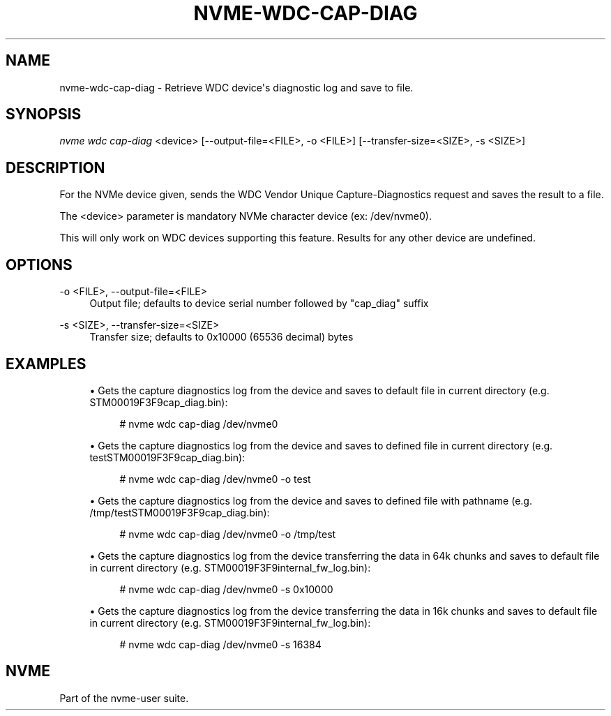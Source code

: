 '\" t
.\"     Title: nvme-wdc-cap-diag
.\"    Author: [FIXME: author] [see http://www.docbook.org/tdg5/en/html/author]
.\" Generator: DocBook XSL Stylesheets vsnapshot <http://docbook.sf.net/>
.\"      Date: 10/28/2022
.\"    Manual: NVMe Manual
.\"    Source: NVMe
.\"  Language: English
.\"
.TH "NVME\-WDC\-CAP\-DIAG" "1" "10/28/2022" "NVMe" "NVMe Manual"
.\" -----------------------------------------------------------------
.\" * Define some portability stuff
.\" -----------------------------------------------------------------
.\" ~~~~~~~~~~~~~~~~~~~~~~~~~~~~~~~~~~~~~~~~~~~~~~~~~~~~~~~~~~~~~~~~~
.\" http://bugs.debian.org/507673
.\" http://lists.gnu.org/archive/html/groff/2009-02/msg00013.html
.\" ~~~~~~~~~~~~~~~~~~~~~~~~~~~~~~~~~~~~~~~~~~~~~~~~~~~~~~~~~~~~~~~~~
.ie \n(.g .ds Aq \(aq
.el       .ds Aq '
.\" -----------------------------------------------------------------
.\" * set default formatting
.\" -----------------------------------------------------------------
.\" disable hyphenation
.nh
.\" disable justification (adjust text to left margin only)
.ad l
.\" -----------------------------------------------------------------
.\" * MAIN CONTENT STARTS HERE *
.\" -----------------------------------------------------------------
.SH "NAME"
nvme-wdc-cap-diag \- Retrieve WDC device\*(Aqs diagnostic log and save to file\&.
.SH "SYNOPSIS"
.sp
.nf
\fInvme wdc cap\-diag\fR <device> [\-\-output\-file=<FILE>, \-o <FILE>] [\-\-transfer\-size=<SIZE>, \-s <SIZE>]
.fi
.SH "DESCRIPTION"
.sp
For the NVMe device given, sends the WDC Vendor Unique Capture\-Diagnostics request and saves the result to a file\&.
.sp
The <device> parameter is mandatory NVMe character device (ex: /dev/nvme0)\&.
.sp
This will only work on WDC devices supporting this feature\&. Results for any other device are undefined\&.
.SH "OPTIONS"
.PP
\-o <FILE>, \-\-output\-file=<FILE>
.RS 4
Output file; defaults to device serial number followed by "cap_diag" suffix
.RE
.PP
\-s <SIZE>, \-\-transfer\-size=<SIZE>
.RS 4
Transfer size; defaults to 0x10000 (65536 decimal) bytes
.RE
.SH "EXAMPLES"
.sp
.RS 4
.ie n \{\
\h'-04'\(bu\h'+03'\c
.\}
.el \{\
.sp -1
.IP \(bu 2.3
.\}
Gets the capture diagnostics log from the device and saves to default file in current directory (e\&.g\&. STM00019F3F9cap_diag\&.bin):
.sp
.if n \{\
.RS 4
.\}
.nf
# nvme wdc cap\-diag /dev/nvme0
.fi
.if n \{\
.RE
.\}
.RE
.sp
.RS 4
.ie n \{\
\h'-04'\(bu\h'+03'\c
.\}
.el \{\
.sp -1
.IP \(bu 2.3
.\}
Gets the capture diagnostics log from the device and saves to defined file in current directory (e\&.g\&. testSTM00019F3F9cap_diag\&.bin):
.sp
.if n \{\
.RS 4
.\}
.nf
# nvme wdc cap\-diag /dev/nvme0 \-o test
.fi
.if n \{\
.RE
.\}
.RE
.sp
.RS 4
.ie n \{\
\h'-04'\(bu\h'+03'\c
.\}
.el \{\
.sp -1
.IP \(bu 2.3
.\}
Gets the capture diagnostics log from the device and saves to defined file with pathname (e\&.g\&. /tmp/testSTM00019F3F9cap_diag\&.bin):
.sp
.if n \{\
.RS 4
.\}
.nf
# nvme wdc cap\-diag /dev/nvme0 \-o /tmp/test
.fi
.if n \{\
.RE
.\}
.RE
.sp
.RS 4
.ie n \{\
\h'-04'\(bu\h'+03'\c
.\}
.el \{\
.sp -1
.IP \(bu 2.3
.\}
Gets the capture diagnostics log from the device transferring the data in 64k chunks and saves to default file in current directory (e\&.g\&. STM00019F3F9internal_fw_log\&.bin):
.sp
.if n \{\
.RS 4
.\}
.nf
# nvme wdc cap\-diag /dev/nvme0 \-s 0x10000
.fi
.if n \{\
.RE
.\}
.RE
.sp
.RS 4
.ie n \{\
\h'-04'\(bu\h'+03'\c
.\}
.el \{\
.sp -1
.IP \(bu 2.3
.\}
Gets the capture diagnostics log from the device transferring the data in 16k chunks and saves to default file in current directory (e\&.g\&. STM00019F3F9internal_fw_log\&.bin):
.sp
.if n \{\
.RS 4
.\}
.nf
# nvme wdc cap\-diag /dev/nvme0 \-s 16384
.fi
.if n \{\
.RE
.\}
.RE
.SH "NVME"
.sp
Part of the nvme\-user suite\&.
